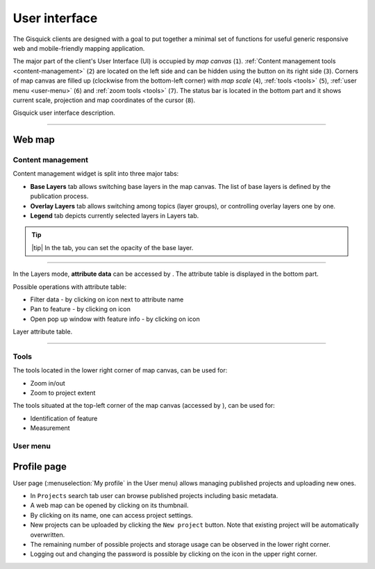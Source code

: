 .. |layer-attributes| image:: ../img/user_interface/ui-layer-attributes.png
.. |filter| image:: ../img/user_interface/ui-filter-attribute-table.png
.. |pan-to| image:: ../img/user_interface/ui-zoom-to.png
.. |pop-up-info| image:: ../img/user_interface/ui-info.png
.. |zoom-in-out| image:: ../img/user_interface/ui-zoom-tools-in-out.png
   :width: 2.5em
.. |zoom-extent| image:: ../img/user_interface/ui-zoom-tools-extent.png
   :width: 2.5em
.. |identify| image:: ../img/user_interface/ui-identify.png
   :width: 2.2em
.. |measure| image:: ../img/user_interface/ui-measure.png
   :width: 2.2em
.. |measure-identify| image:: ../img/user_interface/ui-tools.png
   :width: 2.2em

.. _user-interface:

==============
User interface
==============

The Gisquick clients are designed with a goal to put together a minimal
set of functions for useful generic responsive web and mobile-friendly
mapping application.

The major part of the client's User Interface (UI) is occupied by *map
canvas* (``1``). :ref:`Content management tools <content-management>` (``2``) are located
on the left side and can be hidden using the button on its right side (``3``).
Corners of map canvas are filled up (clockwise from the
bottom-left corner) with *map scale* (``4``), :ref:`tools
<tools>` (``5``), :ref:`user menu <user-menu>` (``6``) and
:ref:`zoom tools <tools>` (``7``). The status bar is located in
the bottom part and it shows current scale, projection and map coordinates
of the cursor (``8``).

.. thumbnail:: ../img/user_interface/gisquick-ui.png

Gisquick user interface description.

-------------------------------------

.. _web-map:

Web map
=======


.. _content-management:

Content management
------------------

Content management widget is split into three major tabs:

* **Base Layers** tab allows switching base layers in the map canvas. The list of base layers is defined by the publication process.
* **Overlay Layers** tab allows switching among topics (layer groups), or controlling overlay layers one by one.
* **Legend** tab depicts currently selected layers in Layers tab.

.. thumbnail:: ../img/user_interface/content-tabs.png

   Content tabs.

.. tip:: |tip| In the tab, you can set the opacity of the base layer.

--------------------

In the Layers mode, **attribute data** can be accessed by |layer-attributes|.
The attribute table is displayed in the bottom part.

Possible operations with attribute table:

*   Filter data - by clicking on |filter| icon next to attribute name
*   Pan to feature - by clicking on |pan-to| icon
*   Open pop up window with feature info - by clicking on |pop-up-info| icon


.. thumbnail:: ../img/user_interface/ui-attributes.png

Layer attribute table.

---------------------------------

.. _tools:

Tools
-----

The tools located in the lower right corner of map canvas, can be used for:

*   Zoom in/out |zoom-in-out|
*   Zoom to project extent |zoom-extent|

The tools situated at the top-left corner of the map canvas (accessed by |measure-identify|), can be used for:

*   Identification of feature |identify|
*   Measurement |measure|

.. _user-menu:

User menu
---------



.. _profile-page:

Profile page
============

User page (:menuselection:`My profile` in the User menu) allows managing
published projects and uploading new ones.

*   In ``Projects`` search tab user can browse published projects including basic metadata.
*   A web map can be opened by clicking on its thumbnail.
*   By clicking on its name, one can access project settings.
*   New projects can be uploaded by clicking the ``New project`` button. Note that existing project will be automatically overwritten.
*   The remaining number of possible projects and storage usage can be observed in the lower right corner.
*   Logging out and changing the password is possible by clicking on the icon in the upper right corner.

.. thumbnail:: ../img/user_interface/ui-user-menu.png